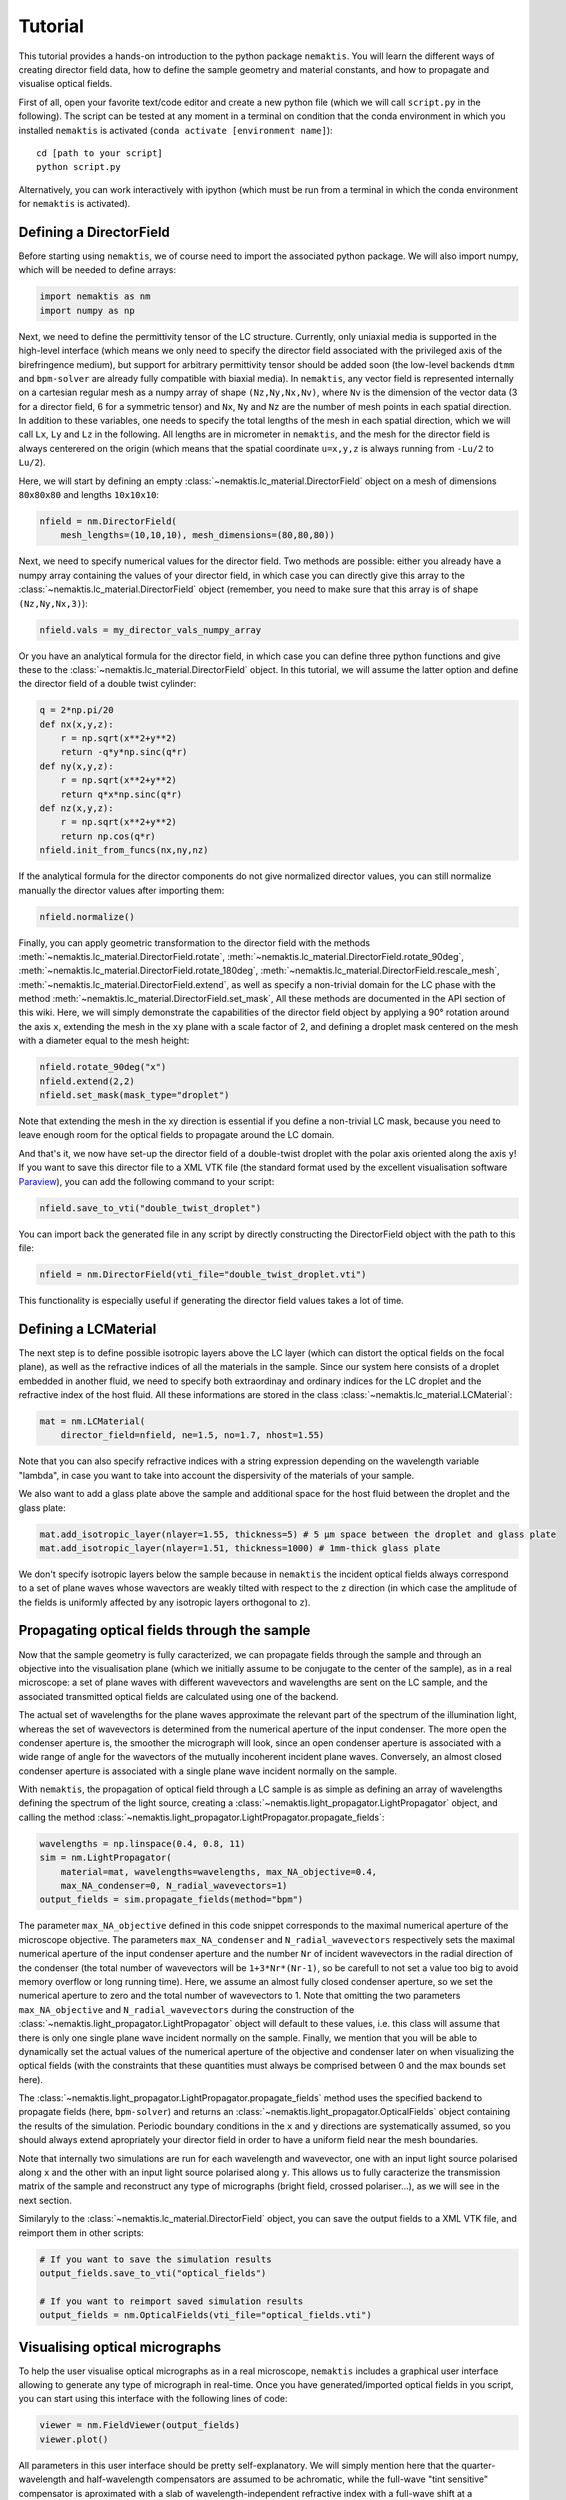 .. _tutorial:

Tutorial
========

This tutorial provides a hands-on introduction to the python package ``nemaktis``.
You will learn the different ways of creating director field data,
how to define the sample geometry and material constants, and how to propagate and
visualise optical fields.

First of all, open your favorite text/code editor and create a new python file
(which we will call ``script.py`` in the following). The script can be tested at any
moment in a terminal on condition that the conda environment in which you installed
``nemaktis`` is activated (``conda activate [environment name]``): ::

    cd [path to your script]
    python script.py

Alternatively, you can work interactively with ipython (which must be run from a terminal in
which the conda environment for ``nemaktis`` is activated).


.. _nfield:

Defining a DirectorField
-------------------------

Before starting using ``nemaktis``, we of course need to import the associated python package.
We will also import numpy, which will be needed to define arrays:

.. code-block:: python

    import nemaktis as nm
    import numpy as np

Next, we need to define the permittivity tensor of the LC structure.
Currently, only uniaxial media is supported in the high-level interface
(which means we only need to specify the director field associated with
the privileged axis of the birefringence medium), but support for
arbitrary permittivity tensor should be added soon (the low-level
backends ``dtmm`` and ``bpm-solver`` are already fully compatible with
biaxial media). In ``nemaktis``, any vector field is represented
internally on a cartesian regular mesh as a numpy array of shape
``(Nz,Ny,Nx,Nv)``, where ``Nv`` is the dimension of the vector data (3
for a director field, 6 for a symmetric tensor) and ``Nx``, ``Ny`` and
``Nz`` are the number of mesh points in each spatial direction. In
addition to these variables, one needs to specify the total lengths of
the mesh in each spatial direction, which we will call ``Lx``, ``Ly``
and ``Lz`` in the following. All lengths are in micrometer in
``nemaktis``, and the mesh for the director field is always centerered
on the origin (which means that the spatial coordinate ``u=x,y,z`` is
always running from ``-Lu/2`` to ``Lu/2``).

Here, we will start by defining an empty
:class:`~nemaktis.lc_material.DirectorField` object on a mesh of
dimensions ``80x80x80`` and lengths ``10x10x10``:

.. code-block:: python

    nfield = nm.DirectorField(
        mesh_lengths=(10,10,10), mesh_dimensions=(80,80,80))

Next, we need to specify numerical values for the director field. Two
methods are possible: either you already have a numpy array containing
the values of your director field, in which case you can directly give
this array to the :class:`~nemaktis.lc_material.DirectorField` object
(remember, you need to make sure that this array is of shape
``(Nz,Ny,Nx,3)``):

.. code-block:: python

    nfield.vals = my_director_vals_numpy_array

Or you have an analytical formula for the director field, in which case you can define three
python functions and give these to the :class:`~nemaktis.lc_material.DirectorField` object.
In this tutorial, we will assume the latter option and define the director field of a double
twist cylinder:

.. code-block:: python

    q = 2*np.pi/20
    def nx(x,y,z):
        r = np.sqrt(x**2+y**2)
        return -q*y*np.sinc(q*r)
    def ny(x,y,z):
        r = np.sqrt(x**2+y**2)
        return q*x*np.sinc(q*r)
    def nz(x,y,z):
        r = np.sqrt(x**2+y**2)
        return np.cos(q*r)
    nfield.init_from_funcs(nx,ny,nz)

If the analytical formula for the director components do not give normalized director values,
you can still normalize manually the director values after importing them:

.. code-block:: python

    nfield.normalize()

Finally, you can apply geometric transformation to the director field with the methods
:meth:`~nemaktis.lc_material.DirectorField.rotate`,
:meth:`~nemaktis.lc_material.DirectorField.rotate_90deg`,
:meth:`~nemaktis.lc_material.DirectorField.rotate_180deg`,
:meth:`~nemaktis.lc_material.DirectorField.rescale_mesh`,
:meth:`~nemaktis.lc_material.DirectorField.extend`,
as well as specify a non-trivial domain for the LC phase with the method
:meth:`~nemaktis.lc_material.DirectorField.set_mask`,
All these methods are documented in the API section of this wiki. Here, we will simply
demonstrate the capabilities of the director field object by applying a 90° rotation around
the axis ``x``, extending the mesh in the ``xy`` plane with a scale factor of 2, and defining a
droplet mask centered on the mesh with a diameter equal to the mesh height:

.. code-block:: python

    nfield.rotate_90deg("x")
    nfield.extend(2,2)
    nfield.set_mask(mask_type="droplet")

Note that extending the mesh in the xy direction is essential if you define a non-trivial LC
mask, because you need to leave enough room for the optical fields to propagate around the
LC domain.

And that's it, we now have set-up the director field of a double-twist
droplet with the polar axis oriented along the axis ``y``! If you want
to save this director file to a XML VTK file (the standard format used
by the excellent visualisation software `Paraview
<https://www.paraview.org/>`_), you can add the following command to
your script:

.. code-block:: python

    nfield.save_to_vti("double_twist_droplet")


You can import back the generated file in any script by directly constructing the DirectorField
object with the path to this file:

.. code-block:: python

    nfield = nm.DirectorField(vti_file="double_twist_droplet.vti")

This functionality is especially useful if generating the director field values takes a lot of
time.



.. _lcmat:

Defining a LCMaterial
---------------------

The next step is to define possible isotropic layers above the LC layer (which can distort
the optical fields on the focal plane), as well as the refractive indices of all the
materials in the sample. Since our system here consists of a droplet embedded in another
fluid, we need to specify both extraordinay and ordinary indices for the LC droplet and the
refractive index of the host fluid. All these informations are stored in the class
:class:`~nemaktis.lc_material.LCMaterial`:

.. code-block:: python

    mat = nm.LCMaterial(
        director_field=nfield, ne=1.5, no=1.7, nhost=1.55)

Note that you can also specify refractive indices with a string expression depending on the
wavelength variable "lambda", in case you want to take into account the dispersivity of the
materials of your sample. 

We also want to add a glass plate above the sample and additional space for the host fluid
between the droplet and the glass plate:

.. code-block:: python

    mat.add_isotropic_layer(nlayer=1.55, thickness=5) # 5 µm space between the droplet and glass plate
    mat.add_isotropic_layer(nlayer=1.51, thickness=1000) # 1mm-thick glass plate

We don't specify isotropic layers below the sample because in ``nemaktis`` the incident
optical fields always correspond to a set of plane waves whose wavectors are weakly tilted
with respect to the ``z`` direction (in which case the amplitude of the fields is uniformly
affected by any isotropic layers orthogonal to ``z``).

.. _prop:

Propagating optical fields through the sample
---------------------------------------------

Now that the sample geometry is fully caracterized, we can propagate fields through the
sample and through an objective into the visualisation plane (which we initially assume to be
conjugate to the center of the sample), as in a real microscope: a set of plane waves with
different wavevectors and wavelengths are sent on the LC sample, and the associated
transmitted optical fields are calculated using one of the backend. 

The actual set of wavelengths for the plane waves approximate the relevant part of the
spectrum of the illumination light, whereas the set of wavevectors is determined from the
numerical aperture of the input condenser. The more open the condenser aperture is, the
smoother the micrograph will look, since an open condenser aperture is associated with a
wide range of angle for the wavectors of the mutually incoherent incident plane waves.
Conversely, an almost closed condenser aperture is associated with a single plane wave
incident normally on the sample.

With ``nemaktis``, the propagation of optical field through a LC sample is as simple as
defining an array of wavelengths defining the spectrum of the light source, creating a
:class:`~nemaktis.light_propagator.LightPropagator` object, and calling the method
:class:`~nemaktis.light_propagator.LightPropagator.propagate_fields`:

.. code-block:: python

    wavelengths = np.linspace(0.4, 0.8, 11)
    sim = nm.LightPropagator(
        material=mat, wavelengths=wavelengths, max_NA_objective=0.4,
        max_NA_condenser=0, N_radial_wavevectors=1)
    output_fields = sim.propagate_fields(method="bpm")

The parameter ``max_NA_objective`` defined in this code snippet corresponds to the maximal
numerical aperture of the microscope objective. The parameters ``max_NA_condenser`` and
``N_radial_wavevectors`` respectively sets the maximal numerical aperture of the input
condenser aperture and the number ``Nr`` of incident wavevectors in the radial direction of the
condenser (the total number of wavevectors will be ``1+3*Nr*(Nr-1)``, so be carefull to not
set a value too big to avoid memory overflow or long running time). Here, we assume an
almost fully closed condenser aperture, so we set the numerical aperture to zero and the
total number of wavevectors to 1. Note that omitting the two parameters ``max_NA_objective``
and ``N_radial_wavevectors`` during the construction of the
:class:`~nemaktis.light_propagator.LightPropagator` object will default to these values,
i.e. this class will assume that there is only one single plane wave incident normally on
the sample. Finally, we mention that you will be able to dynamically set the actual values
of the numerical aperture of the objective and  condenser later on when visualizing the
optical fields (with the constraints that these quantities must always be comprised between
0 and the max bounds set here).

The :class:`~nemaktis.light_propagator.LightPropagator.propagate_fields` method uses
the specified backend to propagate fields (here, ``bpm-solver``) and returns an
:class:`~nemaktis.light_propagator.OpticalFields` object containing the results of the
simulation.  Periodic boundary conditions in the ``x`` and ``y`` directions are systematically
assumed, so you should always extend apropriately your director field in order to have a
uniform field near the mesh boundaries.

Note that internally two simulations are run for each wavelength and wavevector, one with an
input light source polarised along ``x`` and the other with an input light source polarised
along ``y``.  This allows us to fully caracterize the transmission matrix of the sample and
reconstruct any type of micrographs (bright field, crossed polariser...), as we will see in
the next section.

Similaryly to the :class:`~nemaktis.lc_material.DirectorField` object, you can save the output
fields to a XML VTK file, and reimport them in other scripts:

.. code-block:: python

    # If you want to save the simulation results
    output_fields.save_to_vti("optical_fields")

    # If you want to reimport saved simulation results
    output_fields = nm.OpticalFields(vti_file="optical_fields.vti")


.. _viz:

Visualising optical micrographs
-------------------------------

To help the user visualise optical micrographs as in a real microscope, ``nemaktis`` includes
a graphical user interface allowing to generate any type of micrograph in real-time. Once
you have generated/imported optical fields in you script, you can start using this interface
with the following lines of code:

.. code-block:: python

    viewer = nm.FieldViewer(output_fields)
    viewer.plot()

All parameters in this user interface should be pretty self-explanatory. We will simply mention
here that the quarter-wavelength and half-wavelength compensators are
assumed to be achromatic, while the full-wave "tint sensitive"
compensator is aproximated with a slab of wavelength-independent
refractive index with a full-wave shift at a wavelength of 540 nm.

Concerning color management, we assume a D65 light source and project the output light spectrum
first on the XYZ space, then on the sRGB color space, to finally obtain a usual RGB picture. 
For more details, see `<https://dtmm.readthedocs.io/en/latest/tutorial.html#color-conversion>`_.

Finally, refocalisation of the optical micrographs is done by switching to Fourrier space and
using the exact propagator for the Helmholtz equation in free space. The
unit for the ``z-focus`` parameter is again micrometers.
